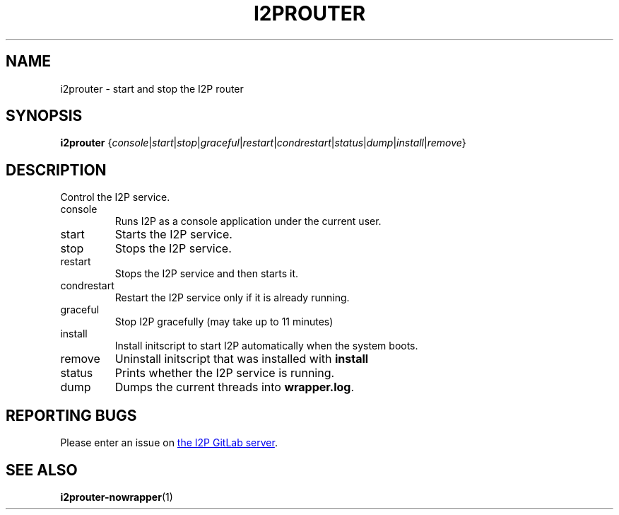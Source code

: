 .TH I2PROUTER 1 "November 27, 2021" "" "I2P"

.SH NAME
i2prouter \- start and stop the I2P router

.SH SYNOPSIS
.B i2prouter
.RI { console | start | stop | graceful | restart | condrestart | status | dump | install | remove }
.br

.SH DESCRIPTION
Control the I2P service.

.B
.IP console
Runs I2P as a console application under the current user.

.B
.IP start
Starts the I2P service.

.B
.IP stop
Stops the I2P service.

.B
.IP restart
Stops the I2P service and then starts it.

.B
.IP condrestart
Restart the I2P service only if it is already running.

.B
.IP graceful
Stop I2P gracefully (may take up to 11 minutes)

.B
.IP install
Install initscript to start I2P automatically when the system boots.

.B
.IP remove
Uninstall initscript that was installed with \fBinstall\fP

.B
.IP status
Prints whether the I2P service is running.

.B
.IP dump
Dumps the current threads into \fBwrapper.log\fP.

.SH "REPORTING BUGS"
Please enter an issue on
.UR https://i2pgit.org/i2p-hackers/i2p.i2p/-/issues
the I2P GitLab server
.UE .

.SH "SEE ALSO"
.BR i2prouter-nowrapper (1)
